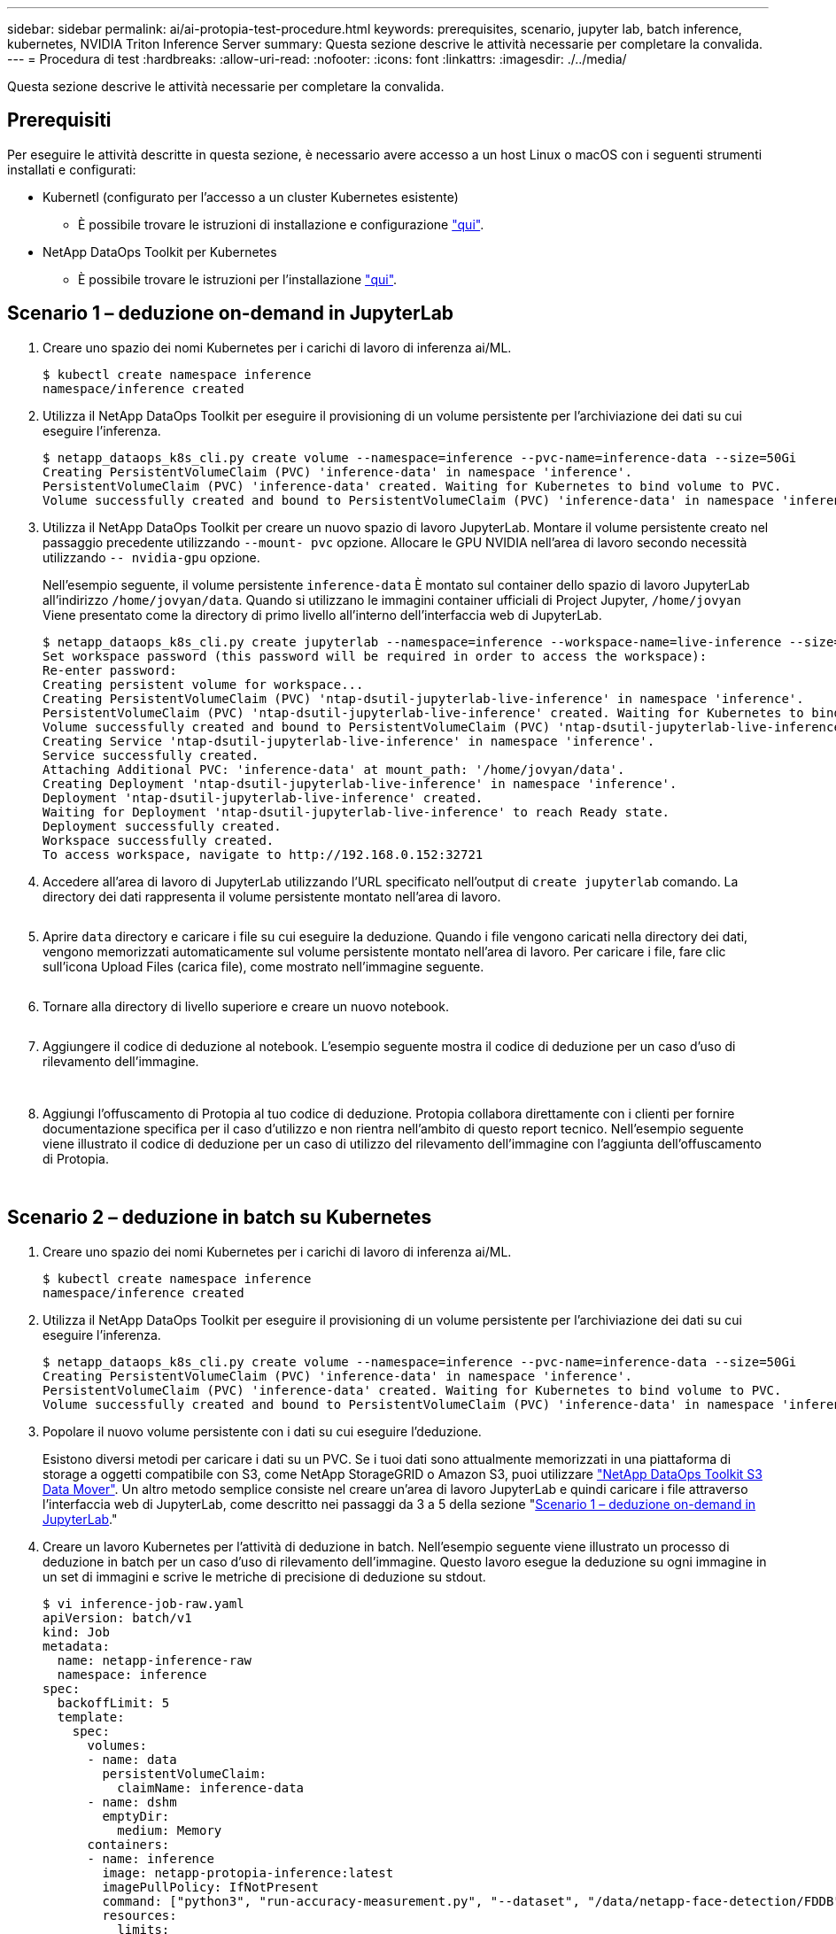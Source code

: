 ---
sidebar: sidebar 
permalink: ai/ai-protopia-test-procedure.html 
keywords: prerequisites, scenario, jupyter lab, batch inference, kubernetes, NVIDIA Triton Inference Server 
summary: Questa sezione descrive le attività necessarie per completare la convalida. 
---
= Procedura di test
:hardbreaks:
:allow-uri-read: 
:nofooter: 
:icons: font
:linkattrs: 
:imagesdir: ./../media/


[role="lead"]
Questa sezione descrive le attività necessarie per completare la convalida.



== Prerequisiti

Per eseguire le attività descritte in questa sezione, è necessario avere accesso a un host Linux o macOS con i seguenti strumenti installati e configurati:

* Kubernetl (configurato per l'accesso a un cluster Kubernetes esistente)
+
** È possibile trovare le istruzioni di installazione e configurazione https://kubernetes.io/docs/tasks/tools/["qui"^].


* NetApp DataOps Toolkit per Kubernetes
+
** È possibile trovare le istruzioni per l'installazione https://github.com/NetApp/netapp-dataops-toolkit/tree/main/netapp_dataops_k8s["qui"^].






== Scenario 1 – deduzione on-demand in JupyterLab

. Creare uno spazio dei nomi Kubernetes per i carichi di lavoro di inferenza ai/ML.
+
....
$ kubectl create namespace inference
namespace/inference created
....
. Utilizza il NetApp DataOps Toolkit per eseguire il provisioning di un volume persistente per l'archiviazione dei dati su cui eseguire l'inferenza.
+
....
$ netapp_dataops_k8s_cli.py create volume --namespace=inference --pvc-name=inference-data --size=50Gi
Creating PersistentVolumeClaim (PVC) 'inference-data' in namespace 'inference'.
PersistentVolumeClaim (PVC) 'inference-data' created. Waiting for Kubernetes to bind volume to PVC.
Volume successfully created and bound to PersistentVolumeClaim (PVC) 'inference-data' in namespace 'inference'.
....
. Utilizza il NetApp DataOps Toolkit per creare un nuovo spazio di lavoro JupyterLab. Montare il volume persistente creato nel passaggio precedente utilizzando `--mount- pvc` opzione. Allocare le GPU NVIDIA nell'area di lavoro secondo necessità utilizzando `-- nvidia-gpu` opzione.
+
Nell'esempio seguente, il volume persistente `inference-data` È montato sul container dello spazio di lavoro JupyterLab all'indirizzo `/home/jovyan/data`. Quando si utilizzano le immagini container ufficiali di Project Jupyter, `/home/jovyan` Viene presentato come la directory di primo livello all'interno dell'interfaccia web di JupyterLab.

+
....
$ netapp_dataops_k8s_cli.py create jupyterlab --namespace=inference --workspace-name=live-inference --size=50Gi --nvidia-gpu=2 --mount-pvc=inference-data:/home/jovyan/data
Set workspace password (this password will be required in order to access the workspace):
Re-enter password:
Creating persistent volume for workspace...
Creating PersistentVolumeClaim (PVC) 'ntap-dsutil-jupyterlab-live-inference' in namespace 'inference'.
PersistentVolumeClaim (PVC) 'ntap-dsutil-jupyterlab-live-inference' created. Waiting for Kubernetes to bind volume to PVC.
Volume successfully created and bound to PersistentVolumeClaim (PVC) 'ntap-dsutil-jupyterlab-live-inference' in namespace 'inference'.
Creating Service 'ntap-dsutil-jupyterlab-live-inference' in namespace 'inference'.
Service successfully created.
Attaching Additional PVC: 'inference-data' at mount_path: '/home/jovyan/data'.
Creating Deployment 'ntap-dsutil-jupyterlab-live-inference' in namespace 'inference'.
Deployment 'ntap-dsutil-jupyterlab-live-inference' created.
Waiting for Deployment 'ntap-dsutil-jupyterlab-live-inference' to reach Ready state.
Deployment successfully created.
Workspace successfully created.
To access workspace, navigate to http://192.168.0.152:32721
....
. Accedere all'area di lavoro di JupyterLab utilizzando l'URL specificato nell'output di `create jupyterlab` comando. La directory dei dati rappresenta il volume persistente montato nell'area di lavoro.
+
image:ai-protopia-image3.png[""]

. Aprire `data` directory e caricare i file su cui eseguire la deduzione. Quando i file vengono caricati nella directory dei dati, vengono memorizzati automaticamente sul volume persistente montato nell'area di lavoro. Per caricare i file, fare clic sull'icona Upload Files (carica file), come mostrato nell'immagine seguente.
+
image:ai-protopia-image4.png[""]

. Tornare alla directory di livello superiore e creare un nuovo notebook.
+
image:ai-protopia-image5.png[""]

. Aggiungere il codice di deduzione al notebook. L'esempio seguente mostra il codice di deduzione per un caso d'uso di rilevamento dell'immagine.
+
image:ai-protopia-image6.png[""]

+
image:ai-protopia-image7.png[""]

. Aggiungi l'offuscamento di Protopia al tuo codice di deduzione. Protopia collabora direttamente con i clienti per fornire documentazione specifica per il caso d'utilizzo e non rientra nell'ambito di questo report tecnico. Nell'esempio seguente viene illustrato il codice di deduzione per un caso di utilizzo del rilevamento dell'immagine con l'aggiunta dell'offuscamento di Protopia.
+
image:ai-protopia-image8.png[""]

+
image:ai-protopia-image9.png[""]





== Scenario 2 – deduzione in batch su Kubernetes

. Creare uno spazio dei nomi Kubernetes per i carichi di lavoro di inferenza ai/ML.
+
....
$ kubectl create namespace inference
namespace/inference created
....
. Utilizza il NetApp DataOps Toolkit per eseguire il provisioning di un volume persistente per l'archiviazione dei dati su cui eseguire l'inferenza.
+
....
$ netapp_dataops_k8s_cli.py create volume --namespace=inference --pvc-name=inference-data --size=50Gi
Creating PersistentVolumeClaim (PVC) 'inference-data' in namespace 'inference'.
PersistentVolumeClaim (PVC) 'inference-data' created. Waiting for Kubernetes to bind volume to PVC.
Volume successfully created and bound to PersistentVolumeClaim (PVC) 'inference-data' in namespace 'inference'.
....
. Popolare il nuovo volume persistente con i dati su cui eseguire l'deduzione.
+
Esistono diversi metodi per caricare i dati su un PVC. Se i tuoi dati sono attualmente memorizzati in una piattaforma di storage a oggetti compatibile con S3, come NetApp StorageGRID o Amazon S3, puoi utilizzare https://github.com/NetApp/netapp-dataops-toolkit/blob/main/netapp_dataops_k8s/docs/data_movement.md["NetApp DataOps Toolkit S3 Data Mover"^]. Un altro metodo semplice consiste nel creare un'area di lavoro JupyterLab e quindi caricare i file attraverso l'interfaccia web di JupyterLab, come descritto nei passaggi da 3 a 5 della sezione "<<Scenario 1 – deduzione on-demand in JupyterLab>>."

. Creare un lavoro Kubernetes per l'attività di deduzione in batch. Nell'esempio seguente viene illustrato un processo di deduzione in batch per un caso d'uso di rilevamento dell'immagine. Questo lavoro esegue la deduzione su ogni immagine in un set di immagini e scrive le metriche di precisione di deduzione su stdout.
+
....
$ vi inference-job-raw.yaml
apiVersion: batch/v1
kind: Job
metadata:
  name: netapp-inference-raw
  namespace: inference
spec:
  backoffLimit: 5
  template:
    spec:
      volumes:
      - name: data
        persistentVolumeClaim:
          claimName: inference-data
      - name: dshm
        emptyDir:
          medium: Memory
      containers:
      - name: inference
        image: netapp-protopia-inference:latest
        imagePullPolicy: IfNotPresent
        command: ["python3", "run-accuracy-measurement.py", "--dataset", "/data/netapp-face-detection/FDDB"]
        resources:
          limits:
            nvidia.com/gpu: 2
        volumeMounts:
        - mountPath: /data
          name: data
        - mountPath: /dev/shm
          name: dshm
      restartPolicy: Never
$ kubectl create -f inference-job-raw.yaml
job.batch/netapp-inference-raw created
....
. Verificare che il lavoro di deduzione sia stato completato correttamente.
+
....
$ kubectl -n inference logs netapp-inference-raw-255sp
100%|██████████| 89/89 [00:52<00:00,  1.68it/s]
Reading Predictions : 100%|██████████| 10/10 [00:01<00:00,  6.23it/s]
Predicting ... : 100%|██████████| 10/10 [00:16<00:00,  1.64s/it]
==================== Results ====================
FDDB-fold-1 Val AP: 0.9491256561145955
FDDB-fold-2 Val AP: 0.9205024466101926
FDDB-fold-3 Val AP: 0.9253013871078468
FDDB-fold-4 Val AP: 0.9399781485863011
FDDB-fold-5 Val AP: 0.9504280149478732
FDDB-fold-6 Val AP: 0.9416473519339292
FDDB-fold-7 Val AP: 0.9241631566241117
FDDB-fold-8 Val AP: 0.9072663297546659
FDDB-fold-9 Val AP: 0.9339648715035469
FDDB-fold-10 Val AP: 0.9447707905560152
FDDB Dataset Average AP: 0.9337148153739079
=================================================
mAP: 0.9337148153739079
....
. Aggiungi l'offuscamento di Protopia al tuo lavoro di deduzione. È possibile trovare istruzioni specifiche per l'aggiunta di offuscamento Protopia direttamente da Protopia, che non rientra nell'ambito di questo report tecnico. Nell'esempio seguente viene illustrato un processo di deduzione in batch per un caso di utilizzo del rilevamento dei volti con offuscamento di Protopia aggiunto utilizzando un valore ALFA di 0.8. Questo lavoro applica l'offuscamento di Protopia prima di eseguire la deduzione per ogni immagine in un set di immagini e quindi scrive le metriche di precisione dell'inferenza su stdout.
+
Abbiamo ripetuto questo passaggio per i valori ALFA 0.05, 0.1, 0.2, 0.4, 0.6, 0.8, 0.9 e 0.95. I risultati sono riportati in link:ai-protopia-inferencing-accuracy-comparison.html[""Confronto della precisione delle conferenze"."]

+
....
$ vi inference-job-protopia-0.8.yaml
apiVersion: batch/v1
kind: Job
metadata:
  name: netapp-inference-protopia-0.8
  namespace: inference
spec:
  backoffLimit: 5
  template:
    spec:
      volumes:
      - name: data
        persistentVolumeClaim:
          claimName: inference-data
      - name: dshm
        emptyDir:
          medium: Memory
      containers:
      - name: inference
        image: netapp-protopia-inference:latest
        imagePullPolicy: IfNotPresent
        env:
        - name: ALPHA
          value: "0.8"
        command: ["python3", "run-accuracy-measurement.py", "--dataset", "/data/netapp-face-detection/FDDB", "--alpha", "$(ALPHA)", "--noisy"]
        resources:
          limits:
            nvidia.com/gpu: 2
        volumeMounts:
        - mountPath: /data
          name: data
        - mountPath: /dev/shm
          name: dshm
      restartPolicy: Never
$ kubectl create -f inference-job-protopia-0.8.yaml
job.batch/netapp-inference-protopia-0.8 created
....
. Verificare che il lavoro di deduzione sia stato completato correttamente.
+
....
$ kubectl -n inference logs netapp-inference-protopia-0.8-b4dkz
100%|██████████| 89/89 [01:05<00:00,  1.37it/s]
Reading Predictions : 100%|██████████| 10/10 [00:02<00:00,  3.67it/s]
Predicting ... : 100%|██████████| 10/10 [00:22<00:00,  2.24s/it]
==================== Results ====================
FDDB-fold-1 Val AP: 0.8953066115834589
FDDB-fold-2 Val AP: 0.8819580264029936
FDDB-fold-3 Val AP: 0.8781107458462862
FDDB-fold-4 Val AP: 0.9085731346308461
FDDB-fold-5 Val AP: 0.9166445508275378
FDDB-fold-6 Val AP: 0.9101178994188819
FDDB-fold-7 Val AP: 0.8383443678423771
FDDB-fold-8 Val AP: 0.8476311547659464
FDDB-fold-9 Val AP: 0.8739624502111121
FDDB-fold-10 Val AP: 0.8905468076424851
FDDB Dataset Average AP: 0.8841195749171925
=================================================
mAP: 0.8841195749171925
....




== Scenario 3 – NVIDIA Triton Inference Server

. Creare uno spazio dei nomi Kubernetes per i carichi di lavoro di inferenza ai/ML.
+
....
$ kubectl create namespace inference
namespace/inference created
....
. Utilizza NetApp DataOps Toolkit per eseguire il provisioning di un volume persistente da utilizzare come repository di modelli per NVIDIA Triton Inference Server.
+
....
$ netapp_dataops_k8s_cli.py create volume --namespace=inference --pvc-name=triton-model-repo --size=100Gi
Creating PersistentVolumeClaim (PVC) 'triton-model-repo' in namespace 'inference'.
PersistentVolumeClaim (PVC) 'triton-model-repo' created. Waiting for Kubernetes to bind volume to PVC.
Volume successfully created and bound to PersistentVolumeClaim (PVC) 'triton-model-repo' in namespace 'inference'.
....
. Memorizzare il modello sul nuovo volume persistente in un https://github.com/triton-inference-server/server/blob/main/docs/user_guide/model_repository.md["formato"^] Riconosciuto da NVIDIA Triton Inference Server.
+
Esistono diversi metodi per caricare i dati su un PVC. Un metodo semplice consiste nel creare un'area di lavoro JupyterLab e quindi caricare i file attraverso l'interfaccia web di JupyterLab, come descritto nei passaggi da 3 a 5 in "<<Scenario 1 – deduzione on-demand in JupyterLab>>. "

. Utilizza NetApp DataOps Toolkit per implementare una nuova istanza di NVIDIA Triton Inference Server.
+
....
$ netapp_dataops_k8s_cli.py create triton-server --namespace=inference --server-name=netapp-inference --model-repo-pvc-name=triton-model-repo
Creating Service 'ntap-dsutil-triton-netapp-inference' in namespace 'inference'.
Service successfully created.
Creating Deployment 'ntap-dsutil-triton-netapp-inference' in namespace 'inference'.
Deployment 'ntap-dsutil-triton-netapp-inference' created.
Waiting for Deployment 'ntap-dsutil-triton-netapp-inference' to reach Ready state.
Deployment successfully created.
Server successfully created.
Server endpoints:
http: 192.168.0.152: 31208
grpc: 192.168.0.152: 32736
metrics: 192.168.0.152: 30009/metrics
....
. Utilizzare un SDK del client Triton per eseguire un'attività di deduzione. Il seguente estratto di codice Python utilizza l'SDK del client Python di Triton per eseguire un'attività di deduzione per un caso di utilizzo del rilevamento dei volti. Questo esempio chiama l'API Triton e passa un'immagine per la deduzione. Il server di inferenza Triton riceve quindi la richiesta, richiama il modello e restituisce l'output di deduzione come parte dei risultati API.
+
....
# get current frame
frame = input_image
# preprocess input
preprocessed_input = preprocess_input(frame)
preprocessed_input = torch.Tensor(preprocessed_input).to(device)
# run forward pass
clean_activation = clean_model_head(preprocessed_input)  # runs the first few layers
######################################################################################
#          pass clean image to Triton Inference Server API for inferencing           #
######################################################################################
triton_client = httpclient.InferenceServerClient(url="192.168.0.152:31208", verbose=False)
model_name = "face_detection_base"
inputs = []
outputs = []
inputs.append(httpclient.InferInput("INPUT__0", [1, 128, 32, 32], "FP32"))
inputs[0].set_data_from_numpy(clean_activation.detach().cpu().numpy(), binary_data=False)
outputs.append(httpclient.InferRequestedOutput("OUTPUT__0", binary_data=False))
outputs.append(httpclient.InferRequestedOutput("OUTPUT__1", binary_data=False))
results = triton_client.infer(
    model_name,
    inputs,
    outputs=outputs,
    #query_params=query_params,
    headers=None,
    request_compression_algorithm=None,
    response_compression_algorithm=None)
#print(results.get_response())
statistics = triton_client.get_inference_statistics(model_name=model_name, headers=None)
print(statistics)
if len(statistics["model_stats"]) != 1:
    print("FAILED: Inference Statistics")
    sys.exit(1)

loc_numpy = results.as_numpy("OUTPUT__0")
pred_numpy = results.as_numpy("OUTPUT__1")
######################################################################################
# postprocess output
clean_pred = (loc_numpy, pred_numpy)
clean_outputs = postprocess_outputs(
    clean_pred, [[input_image_width, input_image_height]], priors, THRESHOLD
)
# draw rectangles
clean_frame = copy.deepcopy(frame)  # needs to be deep copy
for (x1, y1, x2, y2, s) in clean_outputs[0]:
    x1, y1 = int(x1), int(y1)
    x2, y2 = int(x2), int(y2)
    cv2.rectangle(clean_frame, (x1, y1), (x2, y2), (0, 0, 255), 4)
....
. Aggiungi l'offuscamento di Protopia al tuo codice di deduzione. È possibile trovare istruzioni specifiche per il caso d'utilizzo per aggiungere l'offuscamento Protopia direttamente da Protopia; tuttavia, questo processo non rientra nell'ambito di questo report tecnico. Nell'esempio seguente viene illustrato lo stesso codice Python mostrato nel precedente passaggio 5, ma con l'aggiunta dell'offuscamento di Protopia.
+
Si noti che l'offuscamento Protopia viene applicato all'immagine prima che venga passata all'API Triton. Pertanto, l'immagine non offuscata non lascia mai la macchina locale. Solo l'immagine offuscata viene passata attraverso la rete. Questo flusso di lavoro è applicabile ai casi di utilizzo in cui i dati vengono raccolti all'interno di una zona attendibile, ma devono essere trasferiti all'esterno di tale zona attendibile per l'deduzione. Senza l'offuscamento di Protopia, non è possibile implementare questo tipo di workflow senza che i dati sensibili si allontanino dalla zona di fiducia.

+
....
# get current frame
frame = input_image
# preprocess input
preprocessed_input = preprocess_input(frame)
preprocessed_input = torch.Tensor(preprocessed_input).to(device)
# run forward pass
not_noisy_activation = noisy_model_head(preprocessed_input)  # runs the first few layers
##################################################################
#          obfuscate image locally prior to inferencing          #
#          SINGLE ADITIONAL LINE FOR PRIVATE INFERENCE           #
##################################################################
noisy_activation = noisy_model_noise(not_noisy_activation)
##################################################################
###########################################################################################
#          pass obfuscated image to Triton Inference Server API for inferencing           #
###########################################################################################
triton_client = httpclient.InferenceServerClient(url="192.168.0.152:31208", verbose=False)
model_name = "face_detection_noisy"
inputs = []
outputs = []
inputs.append(httpclient.InferInput("INPUT__0", [1, 128, 32, 32], "FP32"))
inputs[0].set_data_from_numpy(noisy_activation.detach().cpu().numpy(), binary_data=False)
outputs.append(httpclient.InferRequestedOutput("OUTPUT__0", binary_data=False))
outputs.append(httpclient.InferRequestedOutput("OUTPUT__1", binary_data=False))
results = triton_client.infer(
    model_name,
    inputs,
    outputs=outputs,
    #query_params=query_params,
    headers=None,
    request_compression_algorithm=None,
    response_compression_algorithm=None)
#print(results.get_response())
statistics = triton_client.get_inference_statistics(model_name=model_name, headers=None)
print(statistics)
if len(statistics["model_stats"]) != 1:
    print("FAILED: Inference Statistics")
    sys.exit(1)

loc_numpy = results.as_numpy("OUTPUT__0")
pred_numpy = results.as_numpy("OUTPUT__1")
###########################################################################################

# postprocess output
noisy_pred = (loc_numpy, pred_numpy)
noisy_outputs = postprocess_outputs(
    noisy_pred, [[input_image_width, input_image_height]], priors, THRESHOLD * 0.5
)
# get reconstruction of the noisy activation
noisy_reconstruction = decoder_function(noisy_activation)
noisy_reconstruction = noisy_reconstruction.detach().cpu().numpy()[0]
noisy_reconstruction = unpreprocess_output(
    noisy_reconstruction, (input_image_width, input_image_height), True
).astype(np.uint8)
# draw rectangles
for (x1, y1, x2, y2, s) in noisy_outputs[0]:
    x1, y1 = int(x1), int(y1)
    x2, y2 = int(x2), int(y2)
    cv2.rectangle(noisy_reconstruction, (x1, y1), (x2, y2), (0, 0, 255), 4)
....

